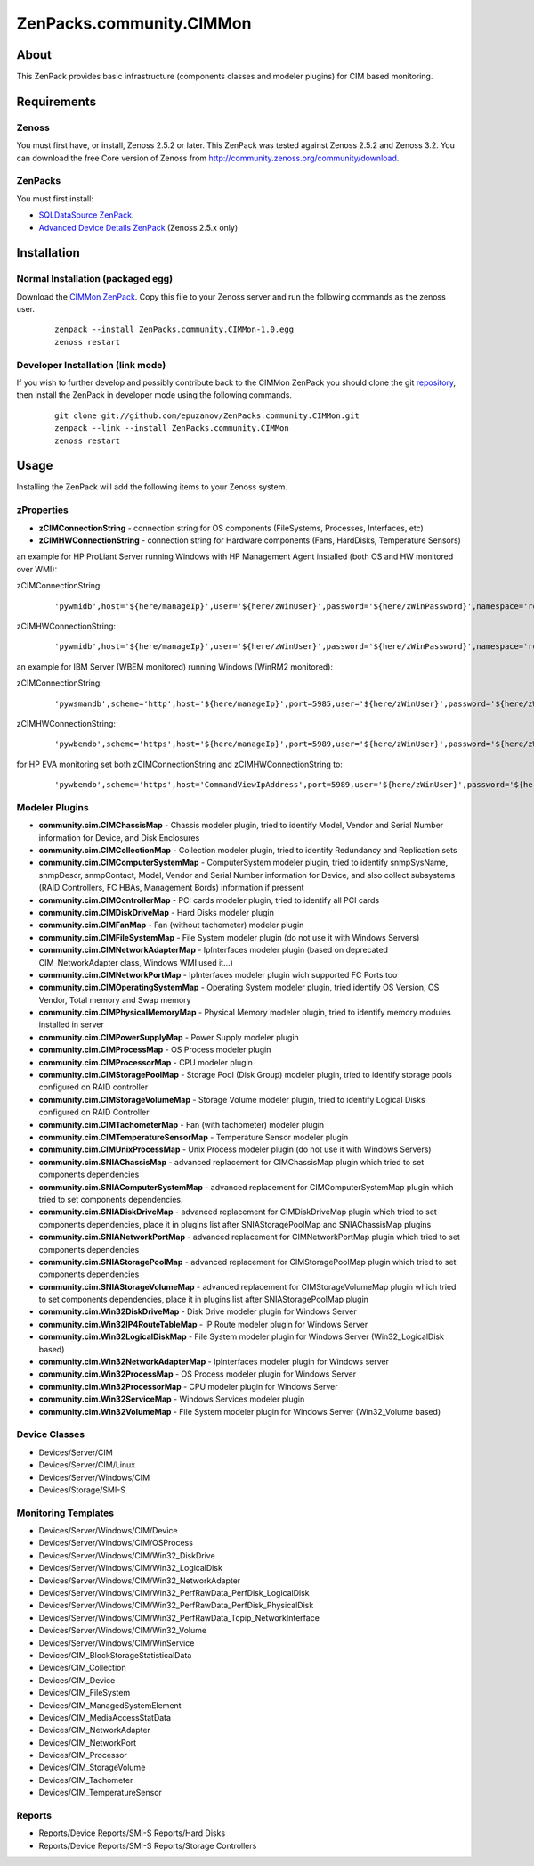 ================================
ZenPacks.community.CIMMon
================================

About
=====

This ZenPack provides basic infrastructure (components classes and modeler
plugins) for CIM based monitoring.

Requirements
============

Zenoss
------

You must first have, or install, Zenoss 2.5.2 or later. This ZenPack was tested
against Zenoss 2.5.2 and Zenoss 3.2. You can download the free Core version of
Zenoss from http://community.zenoss.org/community/download.

ZenPacks
--------

You must first install:

- `SQLDataSource ZenPack <http://community.zenoss.org/docs/DOC-5913>`_.
- `Advanced Device Details ZenPack <http://community.zenoss.org/docs/DOC-3452>`_ 
  (Zenoss 2.5.x only)


Installation
============

Normal Installation (packaged egg)
----------------------------------

Download the `CIMMon ZenPack <http://community.zenoss.org/docs/DOC-0000>`_.
Copy this file to your Zenoss server and run the following commands as the zenoss
user.

    ::

        zenpack --install ZenPacks.community.CIMMon-1.0.egg
        zenoss restart

Developer Installation (link mode)
----------------------------------

If you wish to further develop and possibly contribute back to the CIMMon
ZenPack you should clone the git `repository <https://github.com/epuzanov/ZenPacks.community.CIMMon>`_,
then install the ZenPack in developer mode using the following commands.

    ::

        git clone git://github.com/epuzanov/ZenPacks.community.CIMMon.git
        zenpack --link --install ZenPacks.community.CIMMon
        zenoss restart


Usage
=====

Installing the ZenPack will add the following items to your Zenoss system.


zProperties
-----------

- **zCIMConnectionString** - connection string for OS components (FileSystems,
  Processes, Interfaces, etc)
- **zCIMHWConnectionString** - connection string for Hardware components (Fans,
  HardDisks, Temperature Sensors)

an example for HP ProLiant Server running Windows with HP Management Agent
installed (both OS and HW monitored over WMI):

zCIMConnectionString:

    ::

        'pywmidb',host='${here/manageIp}',user='${here/zWinUser}',password='${here/zWinPassword}',namespace='root/cimv2'

zCIMHWConnectionString:

    ::

        'pywmidb',host='${here/manageIp}',user='${here/zWinUser}',password='${here/zWinPassword}',namespace='root/hpq'

an example for IBM Server (WBEM monitored) running Windows (WinRM2 monitored):

zCIMConnectionString:

    ::

        'pywsmandb',scheme='http',host='${here/manageIp}',port=5985,user='${here/zWinUser}',password='${here/zWinPassword}',namespace='root/cimv2'

zCIMHWConnectionString:

    ::

        'pywbemdb',scheme='https',host='${here/manageIp}',port=5989,user='${here/zWinUser}',password='${here/zWinPassword}',namespace='root/ibmsd'

for HP EVA monitoring set both zCIMConnectionString and zCIMHWConnectionString to:

    ::

        'pywbemdb',scheme='https',host='CommandViewIpAddress',port=5989,user='${here/zWinUser}',password='${here/zWinPassword}',namespace='root/eva'


Modeler Plugins
---------------

- **community.cim.CIMChassisMap** - Chassis modeler plugin, tried to identify
  Model, Vendor and Serial Number information for Device, and Disk Enclosures
- **community.cim.CIMCollectionMap** - Collection modeler plugin, tried to
  identify Redundancy and Replication sets
- **community.cim.CIMComputerSystemMap** - ComputerSystem modeler plugin, tried
  to identify snmpSysName, snmpDescr, snmpContact, Model, Vendor and Serial
  Number information for Device, and also collect subsystems (RAID Controllers,
  FC HBAs, Management Bords) information if pressent
- **community.cim.CIMControllerMap** - PCI cards modeler plugin, tried to
  identify all PCI cards
- **community.cim.CIMDiskDriveMap** - Hard Disks modeler plugin
- **community.cim.CIMFanMap** - Fan (without tachometer) modeler plugin
- **community.cim.CIMFileSystemMap** - File System modeler plugin (do not use it
  with Windows Servers)
- **community.cim.CIMNetworkAdapterMap** - IpInterfaces modeler plugin (based on
  deprecated CIM_NetworkAdapter class, Windows WMI used it...)
- **community.cim.CIMNetworkPortMap** - IpInterfaces modeler plugin wich
  supported FC Ports too
- **community.cim.CIMOperatingSystemMap** - Operating System modeler plugin,
  tried identify OS Version, OS Vendor, Total memory and Swap memory
- **community.cim.CIMPhysicalMemoryMap** - Physical Memory modeler plugin, tried
  to identify memory modules installed in server
- **community.cim.CIMPowerSupplyMap** - Power Supply modeler plugin
- **community.cim.CIMProcessMap** - OS Process modeler plugin
- **community.cim.CIMProcessorMap** - CPU modeler plugin
- **community.cim.CIMStoragePoolMap** - Storage Pool (Disk Group) modeler
  plugin, tried to identify storage pools configured on RAID controller
- **community.cim.CIMStorageVolumeMap** - Storage Volume modeler plugin, tried
  to identify Logical Disks configured on RAID Controller
- **community.cim.CIMTachometerMap** - Fan (with tachometer) modeler plugin
- **community.cim.CIMTemperatureSensorMap** - Temperature Sensor modeler plugin
- **community.cim.CIMUnixProcessMap** - Unix Process modeler plugin (do not use
  it with Windows Servers)
- **community.cim.SNIAChassisMap** - advanced replacement for CIMChassisMap
  plugin which tried to set components dependencies
- **community.cim.SNIAComputerSystemMap** - advanced replacement for
  CIMComputerSystemMap plugin which tried to set components dependencies.
- **community.cim.SNIADiskDriveMap** - advanced replacement for CIMDiskDriveMap
  plugin which tried to set components dependencies, place it in plugins list
  after SNIAStoragePoolMap and SNIAChassisMap plugins
- **community.cim.SNIANetworkPortMap** - advanced replacement for
  CIMNetworkPortMap plugin which tried to set components dependencies
- **community.cim.SNIAStoragePoolMap** - advanced replacement for
  CIMStoragePoolMap plugin which tried to set components dependencies
- **community.cim.SNIAStorageVolumeMap** - advanced replacement for
  CIMStorageVolumeMap plugin which tried to set components dependencies, place
  it in plugins list after SNIAStoragePoolMap plugin
- **community.cim.Win32DiskDriveMap** - Disk Drive modeler plugin for Windows
  Server
- **community.cim.Win32IP4RouteTableMap** - IP Route modeler plugin for Windows
  Server
- **community.cim.Win32LogicalDiskMap** - File System modeler plugin for Windows
  Server (Win32_LogicalDisk based)
- **community.cim.Win32NetworkAdapterMap** - IpInterfaces modeler plugin for
  Windows server
- **community.cim.Win32ProcessMap** - OS Process modeler plugin for Windows
  Server
- **community.cim.Win32ProcessorMap** - CPU modeler plugin for Windows Server
- **community.cim.Win32ServiceMap** - Windows Services modeler plugin
- **community.cim.Win32VolumeMap** - File System modeler plugin for Windows
  Server (Win32_Volume based)


Device Classes
--------------

- Devices/Server/CIM
- Devices/Server/CIM/Linux
- Devices/Server/Windows/CIM
- Devices/Storage/SMI-S


Monitoring Templates
--------------------

- Devices/Server/Windows/CIM/Device
- Devices/Server/Windows/CIM/OSProcess
- Devices/Server/Windows/CIM/Win32_DiskDrive
- Devices/Server/Windows/CIM/Win32_LogicalDisk
- Devices/Server/Windows/CIM/Win32_NetworkAdapter
- Devices/Server/Windows/CIM/Win32_PerfRawData_PerfDisk_LogicalDisk
- Devices/Server/Windows/CIM/Win32_PerfRawData_PerfDisk_PhysicalDisk
- Devices/Server/Windows/CIM/Win32_PerfRawData_Tcpip_NetworkInterface
- Devices/Server/Windows/CIM/Win32_Volume
- Devices/Server/Windows/CIM/WinService
- Devices/CIM_BlockStorageStatisticalData
- Devices/CIM_Collection
- Devices/CIM_Device
- Devices/CIM_FileSystem
- Devices/CIM_ManagedSystemElement
- Devices/CIM_MediaAccessStatData
- Devices/CIM_NetworkAdapter
- Devices/CIM_NetworkPort
- Devices/CIM_Processor
- Devices/CIM_StorageVolume
- Devices/CIM_Tachometer
- Devices/CIM_TemperatureSensor

Reports
-------

- Reports/Device Reports/SMI-S Reports/Hard Disks
- Reports/Device Reports/SMI-S Reports/Storage Controllers
